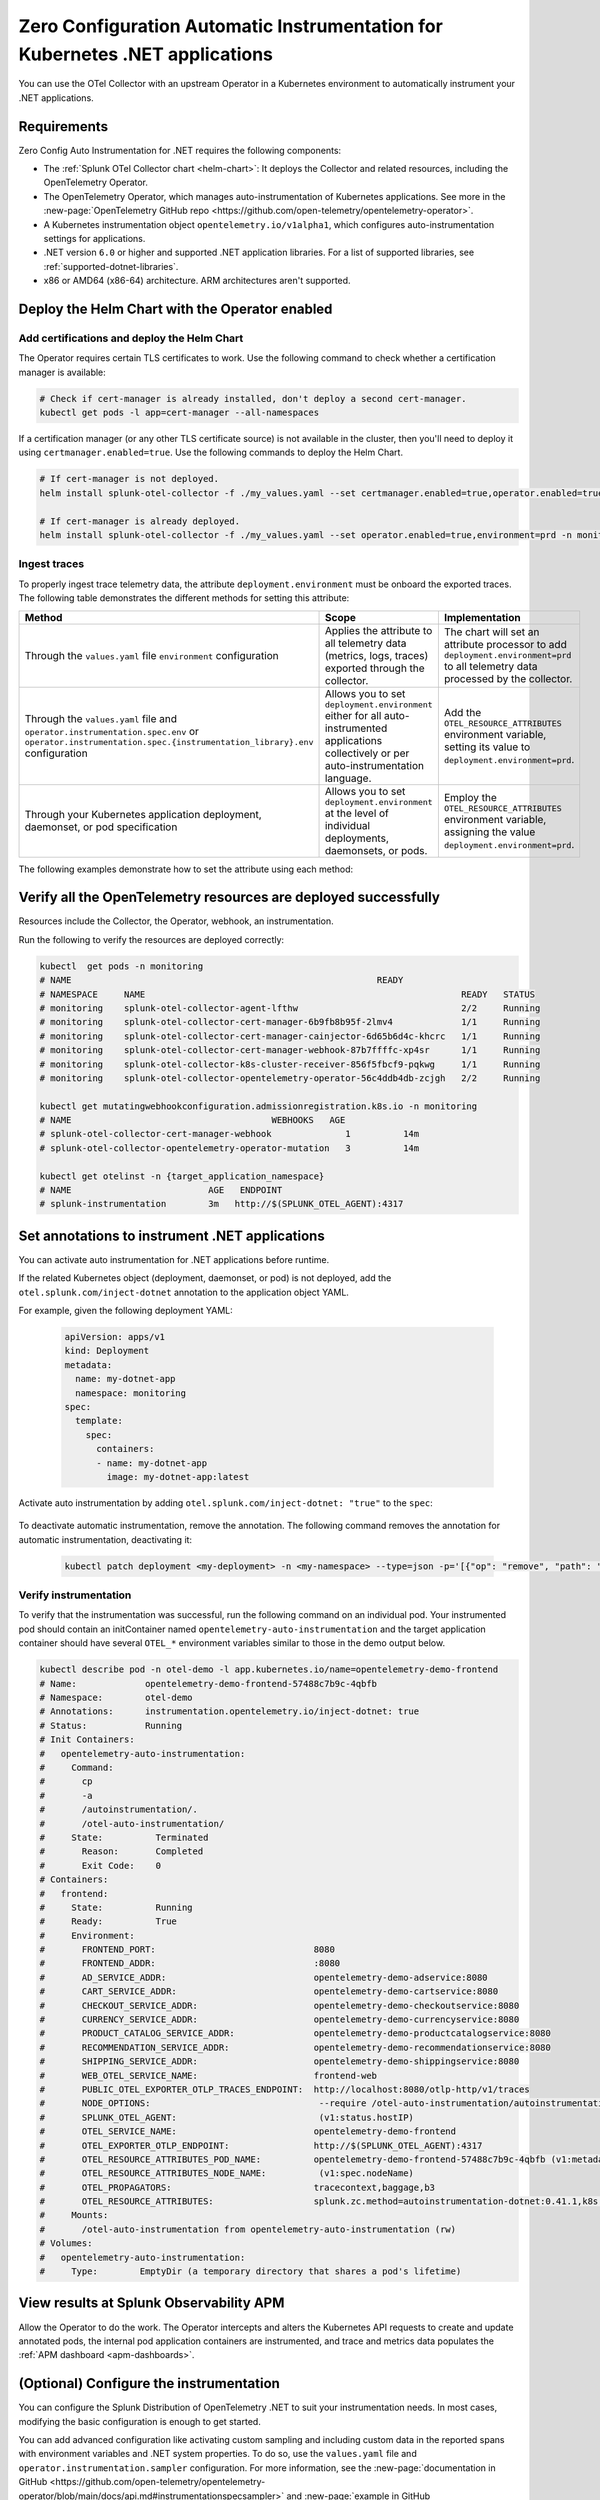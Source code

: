 .. _auto-instrumentation-dotnet-k8s:

************************************************************************************
Zero Configuration Automatic Instrumentation for Kubernetes .NET applications
************************************************************************************

.. meta::
   :description: Use the Collector with the upstream Kubernetes Operator for automatic instrumentation to easily add observability code to your application, enabling it to produce telemetry data.

You can use the OTel Collector with an upstream Operator in a Kubernetes environment to automatically instrument your .NET applications. 

Requirements
================================================================

Zero Config Auto Instrumentation for .NET requires the following components: 

* The :ref:`Splunk OTel Collector chart <helm-chart>`: It deploys the Collector and related resources, including the OpenTelemetry Operator.
* The OpenTelemetry Operator, which manages auto-instrumentation of Kubernetes applications. See more in the :new-page:`OpenTelemetry GitHub repo <https://github.com/open-telemetry/opentelemetry-operator>`.
* A Kubernetes instrumentation object ``opentelemetry.io/v1alpha1``, which configures auto-instrumentation settings for applications.
* .NET version ``6.0`` or higher and supported .NET application libraries. For a list of supported libraries, see :ref:`supported-dotnet-libraries`.
* x86 or AMD64 (x86-64) architecture. ARM architectures aren't supported.

Deploy the Helm Chart with the Operator enabled
=========================================================

Add certifications and deploy the Helm Chart
--------------------------------------------------------

The Operator requires certain TLS certificates to work. Use the following command to check whether a certification manager is available:

.. code-block:: yaml

   # Check if cert-manager is already installed, don't deploy a second cert-manager.
   kubectl get pods -l app=cert-manager --all-namespaces

If a certification manager (or any other TLS certificate source) is not available in the cluster, then you'll need to deploy it using ``certmanager.enabled=true``. Use the following commands to deploy the Helm Chart.

.. code-block:: yaml 

   # If cert-manager is not deployed.
   helm install splunk-otel-collector -f ./my_values.yaml --set certmanager.enabled=true,operator.enabled=true,environment=prd -n monitoring splunk-otel-collector-chart/splunk-otel-collector
   
   # If cert-manager is already deployed.
   helm install splunk-otel-collector -f ./my_values.yaml --set operator.enabled=true,environment=prd -n monitoring splunk-otel-collector-chart/splunk-otel-collector

.. _zeroconfig-dotnet-traces:

Ingest traces
------------------------------------------------

To properly ingest trace telemetry data, the attribute ``deployment.environment`` must be onboard the exported traces. The following table demonstrates the different methods for setting this attribute:

.. list-table::
  :header-rows: 1
  :width: 100%
  :widths: 33 33 33

  * - Method
    - Scope
    - Implementation
  * - Through the ``values.yaml`` file ``environment`` configuration
    - Applies the attribute to all telemetry data (metrics, logs, traces) exported through the collector.
    - The chart will set an attribute processor to add ``deployment.environment=prd`` to all telemetry data processed by the collector.
  * - Through the ``values.yaml`` file and ``operator.instrumentation.spec.env`` or ``operator.instrumentation.spec.{instrumentation_library}.env`` configuration
    - Allows you to set ``deployment.environment`` either for all auto-instrumented applications collectively or per auto-instrumentation language.
    - Add the ``OTEL_RESOURCE_ATTRIBUTES`` environment variable, setting its value to ``deployment.environment=prd``.
  * - Through your Kubernetes application deployment, daemonset, or pod specification
    - Allows you to set ``deployment.environment`` at the level of individual deployments, daemonsets, or pods.
    - Employ the ``OTEL_RESOURCE_ATTRIBUTES`` environment variable, assigning the value ``deployment.environment=prd``.

The following examples demonstrate how to set the attribute using each method:

.. tabs::

    .. tab:: ``values.yaml``

      Add the environment variable using the ``extraEnvs`` option in the ``values.yaml`` file. This adds the ``deployment.environment`` attribute to all telemetry data the Collector receives, including data from automatically-instrumented pods.

      .. code-block:: yaml

          extraEnvs: [OTEL_RESOURCE_ATTRIBUTES=deployment.environment=prd]

    .. tab:: ``values.yaml`` (Instrumentation spec)

      Add the environment variable to the ``instrumentation`` spec as shown in the following example code. This method adds the ``deployment.environment`` attribute to all telemetry data from automatically-instrumented pods.

      .. code-block:: yaml

          operator:
            enabled: true
            instrumentation:
              spec:
                env: 
                  - name: OTEL_RESOURCE_ATTRIBUTES
                    value: "deployment.environment=prd"
                dotnet:
                  env: 
                    - name: OTEL_RESOURCE_ATTRIBUTES
                      value: "deployment.environment=prd-canary-dotnet"

    .. tab:: Deployment ``.yaml`` file

      Update the application deployment YAML file. This method adds the ``deployment.environment`` attribute to all telemetry data from pods that contain the specified environment variable.

         .. code-block:: yaml

            apiVersion: apps/v1
            kind: Deployment
            metadata:
            name: my-dotnet-app
            spec:
            template:
               spec:
                  containers:
                  - name: my-dotnet-app
                  image: my-dotnet-app:latest
                  env:
                  - name: OTEL_RESOURCE_ATTRIBUTES
                    value: "deployment.environment=prd"

    .. tab:: ``kubectl``

      Update the environment variable ``OTEL_RESOURCE_ATTRIBUTES`` using ``kubectl set env``. For example:

      .. code-block:: bash
        
          kubectl set env deployment/<my-deployment> OTEL_RESOURCE_ATTRIBUTES=environment=prd
      
Verify all the OpenTelemetry resources are deployed successfully
==========================================================================

Resources include the Collector, the Operator, webhook, an instrumentation.

Run the following to verify the resources are deployed correctly:

.. code-block:: yaml
   
   kubectl  get pods -n monitoring
   # NAME                                                          READY
   # NAMESPACE     NAME                                                            READY   STATUS
   # monitoring    splunk-otel-collector-agent-lfthw                               2/2     Running
   # monitoring    splunk-otel-collector-cert-manager-6b9fb8b95f-2lmv4             1/1     Running
   # monitoring    splunk-otel-collector-cert-manager-cainjector-6d65b6d4c-khcrc   1/1     Running
   # monitoring    splunk-otel-collector-cert-manager-webhook-87b7ffffc-xp4sr      1/1     Running
   # monitoring    splunk-otel-collector-k8s-cluster-receiver-856f5fbcf9-pqkwg     1/1     Running
   # monitoring    splunk-otel-collector-opentelemetry-operator-56c4ddb4db-zcjgh   2/2     Running

   kubectl get mutatingwebhookconfiguration.admissionregistration.k8s.io -n monitoring
   # NAME                                      WEBHOOKS   AGE
   # splunk-otel-collector-cert-manager-webhook              1          14m
   # splunk-otel-collector-opentelemetry-operator-mutation   3          14m

   kubectl get otelinst -n {target_application_namespace}
   # NAME                          AGE   ENDPOINT
   # splunk-instrumentation        3m   http://$(SPLUNK_OTEL_AGENT):4317

Set annotations to instrument .NET applications
===================================================================

You can activate auto instrumentation for .NET applications before runtime.

If the related Kubernetes object (deployment, daemonset, or pod) is not deployed, add the ``otel.splunk.com/inject-dotnet`` annotation to the application object YAML.

For example, given the following deployment YAML:

    .. code-block:: yaml

      apiVersion: apps/v1
      kind: Deployment
      metadata:
        name: my-dotnet-app
        namespace: monitoring
      spec:
        template:
          spec:
            containers:
            - name: my-dotnet-app
              image: my-dotnet-app:latest

Activate auto instrumentation by adding ``otel.splunk.com/inject-dotnet: "true"`` to the ``spec``:

    .. code-block:: yaml
      :emphasize-lines: 10

      apiVersion: apps/v1
      kind: Deployment
      metadata:
        name: my-dotnet-app
        namespace: monitoring
      spec:
        template:
          metadata:
            annotations:
              otel.splunk.com/inject-dotnet: "true"
          spec:
            containers:
            - name: my-dotnet-app
              image: my-dotnet-app:latest
    
To deactivate automatic instrumentation, remove the annotation. The following command removes the annotation for automatic instrumentation, deactivating it:

    .. code-block:: bash

      kubectl patch deployment <my-deployment> -n <my-namespace> --type=json -p='[{"op": "remove", "path": "/spec/template/metadata/annotations/instrumentation.opentelemetry.io~1inject-dotnet"}]'

Verify instrumentation
-----------------------------------------------

To verify that the instrumentation was successful, run the following command on an individual pod. Your instrumented pod should contain an initContainer named ``opentelemetry-auto-instrumentation`` and the target application container should have several ``OTEL_*`` environment variables similar to those in the demo output below.

.. code-block:: bash

   kubectl describe pod -n otel-demo -l app.kubernetes.io/name=opentelemetry-demo-frontend
   # Name:             opentelemetry-demo-frontend-57488c7b9c-4qbfb
   # Namespace:        otel-demo
   # Annotations:      instrumentation.opentelemetry.io/inject-dotnet: true
   # Status:           Running
   # Init Containers:
   #   opentelemetry-auto-instrumentation:
   #     Command:
   #       cp
   #       -a
   #       /autoinstrumentation/.
   #       /otel-auto-instrumentation/
   #     State:          Terminated
   #       Reason:       Completed
   #       Exit Code:    0
   # Containers:
   #   frontend:
   #     State:          Running
   #     Ready:          True
   #     Environment:
   #       FRONTEND_PORT:                              8080
   #       FRONTEND_ADDR:                              :8080
   #       AD_SERVICE_ADDR:                            opentelemetry-demo-adservice:8080
   #       CART_SERVICE_ADDR:                          opentelemetry-demo-cartservice:8080
   #       CHECKOUT_SERVICE_ADDR:                      opentelemetry-demo-checkoutservice:8080
   #       CURRENCY_SERVICE_ADDR:                      opentelemetry-demo-currencyservice:8080
   #       PRODUCT_CATALOG_SERVICE_ADDR:               opentelemetry-demo-productcatalogservice:8080
   #       RECOMMENDATION_SERVICE_ADDR:                opentelemetry-demo-recommendationservice:8080
   #       SHIPPING_SERVICE_ADDR:                      opentelemetry-demo-shippingservice:8080
   #       WEB_OTEL_SERVICE_NAME:                      frontend-web
   #       PUBLIC_OTEL_EXPORTER_OTLP_TRACES_ENDPOINT:  http://localhost:8080/otlp-http/v1/traces
   #       NODE_OPTIONS:                                --require /otel-auto-instrumentation/autoinstrumentation.dotnet
   #       SPLUNK_OTEL_AGENT:                           (v1:status.hostIP)
   #       OTEL_SERVICE_NAME:                          opentelemetry-demo-frontend
   #       OTEL_EXPORTER_OTLP_ENDPOINT:                http://$(SPLUNK_OTEL_AGENT):4317
   #       OTEL_RESOURCE_ATTRIBUTES_POD_NAME:          opentelemetry-demo-frontend-57488c7b9c-4qbfb (v1:metadata.name)
   #       OTEL_RESOURCE_ATTRIBUTES_NODE_NAME:          (v1:spec.nodeName)
   #       OTEL_PROPAGATORS:                           tracecontext,baggage,b3
   #       OTEL_RESOURCE_ATTRIBUTES:                   splunk.zc.method=autoinstrumentation-dotnet:0.41.1,k8s.container.name=frontend,k8s.deployment.name=opentelemetry-demo-frontend,k8s.namespace.name=otel-demo,k8s.node.name=$(OTEL_RESOURCE_ATTRIBUTES_NODE_NAME),k8s.pod.name=$(OTEL_RESOURCE_ATTRIBUTES_POD_NAME),k8s.replicaset.name=opentelemetry-demo-frontend-57488c7b9c,service.version=1.5.0-frontend
   #     Mounts:
   #       /otel-auto-instrumentation from opentelemetry-auto-instrumentation (rw)
   # Volumes:
   #   opentelemetry-auto-instrumentation:
   #     Type:        EmptyDir (a temporary directory that shares a pod's lifetime)

View results at Splunk Observability APM
===========================================================

Allow the Operator to do the work. The Operator intercepts and alters the Kubernetes API requests to create and update annotated pods, the internal pod application containers are instrumented, and trace and metrics data populates the :ref:`APM dashboard <apm-dashboards>`. 

(Optional) Configure the instrumentation
===========================================================

You can configure the Splunk Distribution of OpenTelemetry .NET to suit your instrumentation needs. In most cases, modifying the basic configuration is enough to get started.

You can add advanced configuration like activating custom sampling and including custom data in the reported spans with environment variables and .NET system properties. To do so, use the ``values.yaml`` file and  ``operator.instrumentation.sampler`` configuration. For more information, see the :new-page:`documentation in GitHub <https://github.com/open-telemetry/opentelemetry-operator/blob/main/docs/api.md#instrumentationspecsampler>` and :new-page:`example in GitHub <https://github.com/signalfx/splunk-otel-collector-chart/blob/main/examples/enable-operator-and-auto-instrumentation/instrumentation/instrumentation-add-trace-sampler.yaml>`.

You can also use the methods shown in :ref:`zeroconfig-dotnet-traces` to configure your instrumentation with the ``OTEL_RESOURCE_ATTRIBUTES`` environment variable and other environment variables. For example, if you want every span to include the key-value pair ``build.id=feb2023_v2``, set the ``OTEL_RESOURCE_ATTRIBUTES`` environment variable:

  .. code-block:: bash
    
     kubectl set env deployment/<my-deployment> OTEL_RESOURCE_ATTRIBUTES=build.id=feb2023_v2

See :ref:`advanced-dotnet-otel-configuration` for the full list of supported environment variables.

Learn more
===========================================================================

* To learn more about how Zero Config Auto Instrumentation works in Splunk Observability Cloud, see :new-page:`more detailed documentation in GitHub <https://github.com/signalfx/splunk-otel-collector-chart/blob/main/docs/auto-instrumentation-install.md#how-does-auto-instrumentation-work>`.
* Refer to :new-page:`the operator pattern in the Kubernetes documentation <https://kubernetes.io/docs/concepts/extend-kubernetes/operator/>` for more information.
